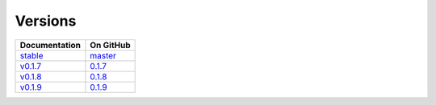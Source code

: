 Versions
========

================ ===============
Documentation    On GitHub
================ ===============
`stable`_        `master`_
`v0.1.7`_        `0.1.7`_
`v0.1.8`_        `0.1.8`_
`v0.1.9`_        `0.1.9`_
================ ===============

.. _`stable`: ../stable/index.html
.. _`master`: https://github.com/MPAS-Dev/geometric_features/tree/master
.. _`v0.1.7`: ../0.1.7/index.html
.. _`0.1.7`: https://github.com/MPAS-Dev/geometric_features/tree/0.1.7
.. _`v0.1.8`: ../0.1.8/index.html
.. _`0.1.8`: https://github.com/MPAS-Dev/geometric_features/tree/0.1.8
.. _`v0.1.9`: ../0.1.9/index.html
.. _`0.1.9`: https://github.com/MPAS-Dev/geometric_features/tree/0.1.9
